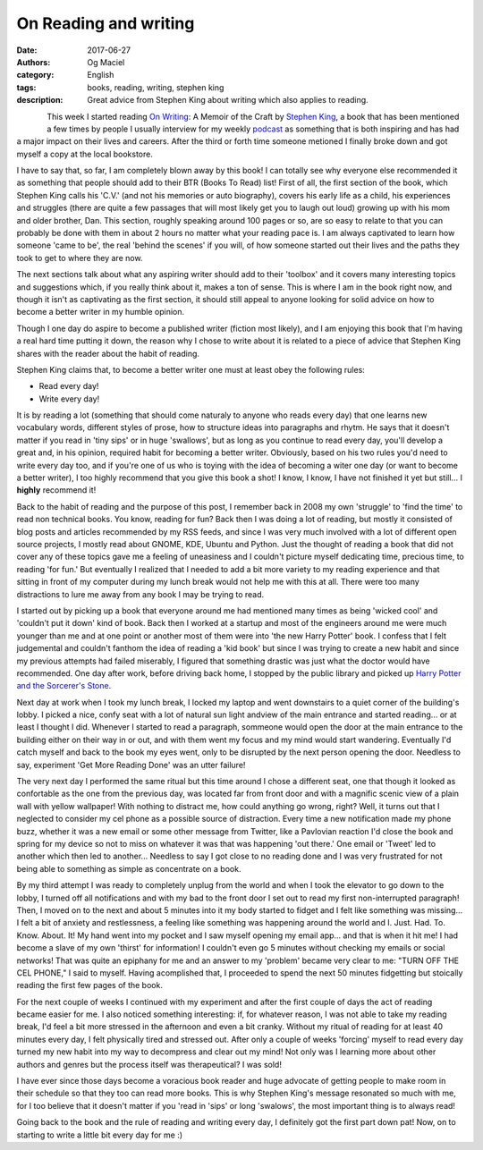 On Reading and writing
######################
:date: 2017-06-27
:authors: Og Maciel
:category: English
:tags: books, reading, writing, stephen king
:description: Great advice from Stephen King about writing which also applies to reading.

.. figure:: images/stephen-king-on-writing.jpg
   :alt: Picture of 'On Writing'
   :align: left


This week I started reading `On Writing`_: A Memoir of the Craft by `Stephen King`_, a book that has been mentioned a few times by people I usually interview for my weekly `podcast`_ as something that is both inspiring and has had a major impact on their lives and careers. After the third or forth time someone metioned I finally broke down and got myself a copy at the local bookstore.

I have to say that, so far, I am completely blown away by this book! I can totally see why everyone else recommended it as something that people should add to their BTR (Books To Read) list! First of all, the first section of the book, which Stephen King calls his 'C.V.' (and not his memories or auto biography), covers his early life as a child, his experiences and struggles (there are quite a few passages that will most likely get you to laugh out loud) growing up with his mom and older brother, Dan. This section, roughly speaking around 100 pages or so, are so easy to relate to that you can probably be done with them in about 2 hours no matter what your reading pace is. I am always captivated to learn how someone 'came to be', the real 'behind the scenes' if you will, of how someone started out their lives and the paths they took to get to where they are now.

The next sections talk about what any aspiring writer should add to their 'toolbox' and it covers many interesting topics and suggestions which, if you really think about it, makes a ton of sense. This is where I am in the book right now, and though it isn't as captivating as the first section, it should still appeal to anyone looking for solid advice on how to become a better writer in my humble opinion.

Though I one day do aspire to become a published writer (fiction most likely), and I am enjoying this book that I'm having a real hard time putting it down, the reason why I chose to write about it is related to a piece of advice that Stephen King shares with the reader about the habit of reading.

Stephen King claims that, to become a better writer one must at least obey the following rules:

* Read every day!
* Write every day!

It is by reading a lot (something that should come naturaly to anyone who reads every day) that one learns new vocabulary words, different styles of prose, how to structure ideas into paragraphs and rhytm. He says that it doesn't matter if you read in 'tiny sips' or in huge 'swallows', but as long as you continue to read every day, you'll develop a great and, in his opinion, required habit for becoming a better writer. Obviously, based on his two rules you'd need to write every day too, and if you're one of us who is toying with the idea of becoming a witer one day (or want to become a better writer), I too highly recommend that you give this book a shot! I know, I know, I have not finished it yet but still... I **highly** recommend it!

Back to the habit of reading and the purpose of this post, I remember back in 2008 my own 'struggle' to 'find the time' to read non technical books. You know, reading for fun? Back then I was doing a lot of reading, but mostly it consisted of blog posts and articles recommended by my RSS feeds, and since I was very much involved with a lot of different open source projects, I mostly read about GNOME, KDE, Ubuntu and Python. Just the thought of reading a book that did not cover any of these topics gave me a feeling of uneasiness and I couldn't picture myself dedicating time, precious time, to reading 'for fun.' But eventually I realized that I needed to add a bit more variety to my reading experience and that sitting in front of my computer during my lunch break would not help me with this at all. There were too many distractions to lure me away from any book I may be trying to read.

I started out by picking up a book that everyone around me had mentioned many times as being 'wicked cool' and 'couldn't put it down' kind of book. Back then I worked at a startup and most of the engineers around me were much younger than me and at one point or another most of them were into 'the new Harry Potter' book. I confess that I felt judgemental and couldn't fanthom the idea of reading a 'kid book' but since I was trying to create a new habit and since my previous attempts had failed miserably, I figured that something drastic was just what the doctor would have recommended. One day after work, before driving back home, I stopped by the public library and picked up `Harry Potter and the Sorcerer's Stone`_.

Next day at work when I took my lunch break, I locked my laptop and went downstairs to a quiet corner of the building's lobby. I picked a nice, confy seat with a lot of natural sun light andview of the main entrance and started reading... or at least I thought I did. Whenever I started to read a paragraph, sommeone would open the door at the main entrance to the building either on their way in or out, and with them went my focus and my mind would start wandering. Eventually I'd catch myself and back to the book my eyes went, only to be disrupted by the next person opening the door. Needless to say, experiment 'Get More Reading Done' was an utter failure!

.. more

The very next day I performed the same ritual but this time around I chose a different seat, one that though it looked as confortable as the one from the previous day, was located far from front door and with a magnific scenic view of a plain wall with yellow wallpaper! With nothing to distract me, how could anything go wrong, right? Well, it turns out that I neglected to consider my cel phone as a possible source of distraction. Every time a new notification made my phone buzz, whether it was a new email or some other message from Twitter, like a Pavlovian reaction I'd close the book and spring for my device so not to miss on whatever it was that was happening 'out there.' One email or 'Tweet' led to another which then led to another... Needless to say I got close to no reading done and I was very frustrated for not being able to something as simple as concentrate on a book.

By my third attempt I was ready to completely unplug from the world and when I took the elevator to go down to the lobby, I turned off all notifications and with my bad to the front door I set out to read my first non-interrupted paragraph! Then, I moved on to the next and about 5 minutes into it my body started to fidget and I felt like something was missing... I felt a bit of anxiety and restlessness, a feeling like something was happening around the world and I. Just. Had. To. Know. About. It! My hand went into my pocket and I saw myself opening my email app... and that is when it hit me! I had become a slave of my own 'thirst' for information! I couldn't even go 5 minutes without checking my emails or social networks! That was quite an epiphany for me and an answer to my 'problem' became very clear to me: "TURN OFF THE CEL PHONE," I said to myself. Having acomplished that, I proceeded to spend the next 50 minutes fidgetting but stoically reading the first few pages of the book.

For the next couple of weeks I continued with my experiment and after the first couple of days the act of reading became easier for me. I also noticed something interesting: if, for whatever reason, I was not able to take my reading break, I'd feel a bit more stressed in the afternoon and even a bit cranky. Without my ritual of reading for at least 40 minutes every day, I felt physically tired and stressed out. After only a couple of weeks 'forcing' myself to read every day turned my new habit into my way to decompress and clear out my mind! Not only was I learning more about other authors and genres but the process itself was therapeutical? I was sold!

I have ever since those days become a voracious book reader and huge advocate of getting people to make room in their schedule so that they too can read more books. This is why Stephen King's message resonated so much with me, for I too believe that it doesn't matter if you 'read in 'sips' or long 'swalows', the most important thing is to always read!

Going back to the book and the rule of reading and writing every day, I definitely got the first part down pat! Now, on to starting to write a little bit every day for me :)


.. Links
.. _On Writing: https://www.goodreads.com/book/show/7143113-on-writing
.. _Stephen King: https://www.goodreads.com/author/show/3389.Stephen_King
.. _Harry Potter and the Sorcerer's Stone: https://www.goodreads.com/book/show/3.Harry_Potter_and_the_Sorcerer_s_Stone
.. _podcast: http://castalio.info/

